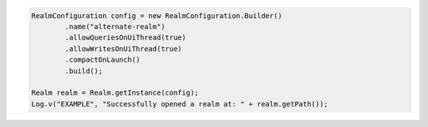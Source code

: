 .. code-block:: java

   RealmConfiguration config = new RealmConfiguration.Builder()
           .name("alternate-realm")
           .allowQueriesOnUiThread(true)
           .allowWritesOnUiThread(true)
           .compactOnLaunch()
           .build();

   Realm realm = Realm.getInstance(config);
   Log.v("EXAMPLE", "Successfully opened a realm at: " + realm.getPath());
